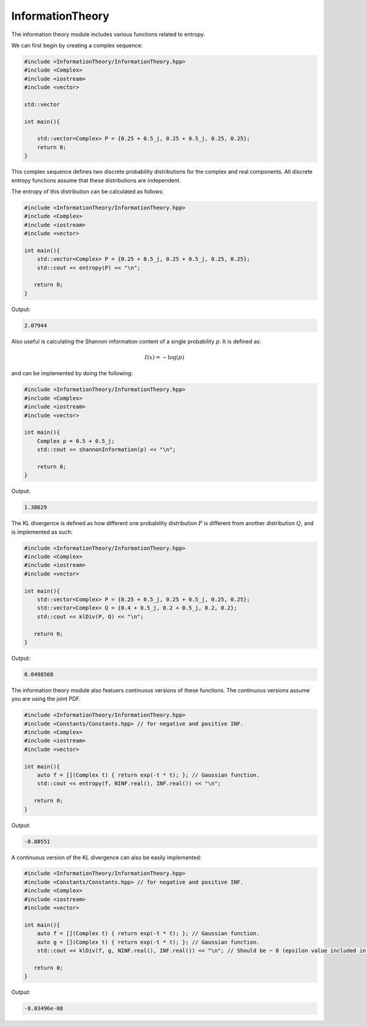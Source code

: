 InformationTheory
=====

The information theory module includes various functions related to entropy. 

We can first begin by creating a complex sequence:

.. code-block:: cpp

    #include <InformationTheory/InformationTheory.hpp>
    #include <Complex>
    #include <iostream>
    #include <vector>

    std::vector

    int main(){

        std::vector<Complex> P = {0.25 + 0.5_j, 0.25 + 0.5_j, 0.25, 0.25};
        return 0; 
    }

This complex sequence defines two discrete probability distributions for the complex and real components. All discrete entropy functions assume that these distributions are independent. 

The entropy of this distribution can be calculated as follows:

.. code-block:: cpp

    #include <InformationTheory/InformationTheory.hpp>
    #include <Complex>
    #include <iostream>
    #include <vector>
    
    int main(){
        std::vector<Complex> P = {0.25 + 0.5_j, 0.25 + 0.5_j, 0.25, 0.25};
        std::cout << entropy(P) << "\n";

       return 0;
    }

Output:

.. code-block:: cpp

   2.07944

Also useful is calculating the Shannon information content of a single probability :math:`p`. It is defined as:

.. math::
    I(x) = -\log(p)

and can be implemented by doing the following:

.. code-block:: cpp

    #include <InformationTheory/InformationTheory.hpp>
    #include <Complex>
    #include <iostream>
    #include <vector>

    int main(){
        Complex p = 0.5 + 0.5_j; 
        std::cout << shannonInformation(p) << "\n";

        return 0;
    }

Output:

.. code-block:: cpp

   1.38629

The KL divergence is defined as how different one probability distribution :math:`P` is different from another distribution :math:`Q`, and is implemented as such:

.. code-block:: cpp

    #include <InformationTheory/InformationTheory.hpp>
    #include <Complex>
    #include <iostream>
    #include <vector>
    
    int main(){
        std::vector<Complex> P = {0.25 + 0.5_j, 0.25 + 0.5_j, 0.25, 0.25};
        std::vector<Complex> Q = {0.4 + 0.5_j, 0.2 + 0.5_j, 0.2, 0.2};
        std::cout << klDiv(P, Q) << "\n";

       return 0;
    }

Output:

.. code-block:: cpp

   0.0498568

The information theory module also featuers continuous versions of these functions. The continuous versions assume you are using the joint PDF.

.. code-block:: cpp

    #include <InformationTheory/InformationTheory.hpp>
    #include <Constants/Constants.hpp> // for negative and positive INF.
    #include <Complex>
    #include <iostream>
    #include <vector>
    
    int main(){
        auto f = [](Complex t) { return exp(-t * t); }; // Gaussian function.
        std::cout << entropy(f, NINF.real(), INF.real()) << "\n";

       return 0;
    }

Output:

.. code-block:: cpp

    -0.88551

A continuous version of the KL divergence can also be easily implemented:

.. code-block:: cpp

    #include <InformationTheory/InformationTheory.hpp>
    #include <Constants/Constants.hpp> // for negative and positive INF.
    #include <Complex>
    #include <iostream>
    #include <vector>
    
    int main(){
        auto f = [](Complex t) { return exp(-t * t); }; // Gaussian function.
        auto g = [](Complex t) { return exp(-t * t); }; // Gaussian function. 
        std::cout << klDiv(f, g, NINF.real(), INF.real()) << "\n"; // Should be ~ 0 (epsilon value included in logs may influence precision).

       return 0;
    }

Output:

.. code-block:: cpp

    -8.03496e-08